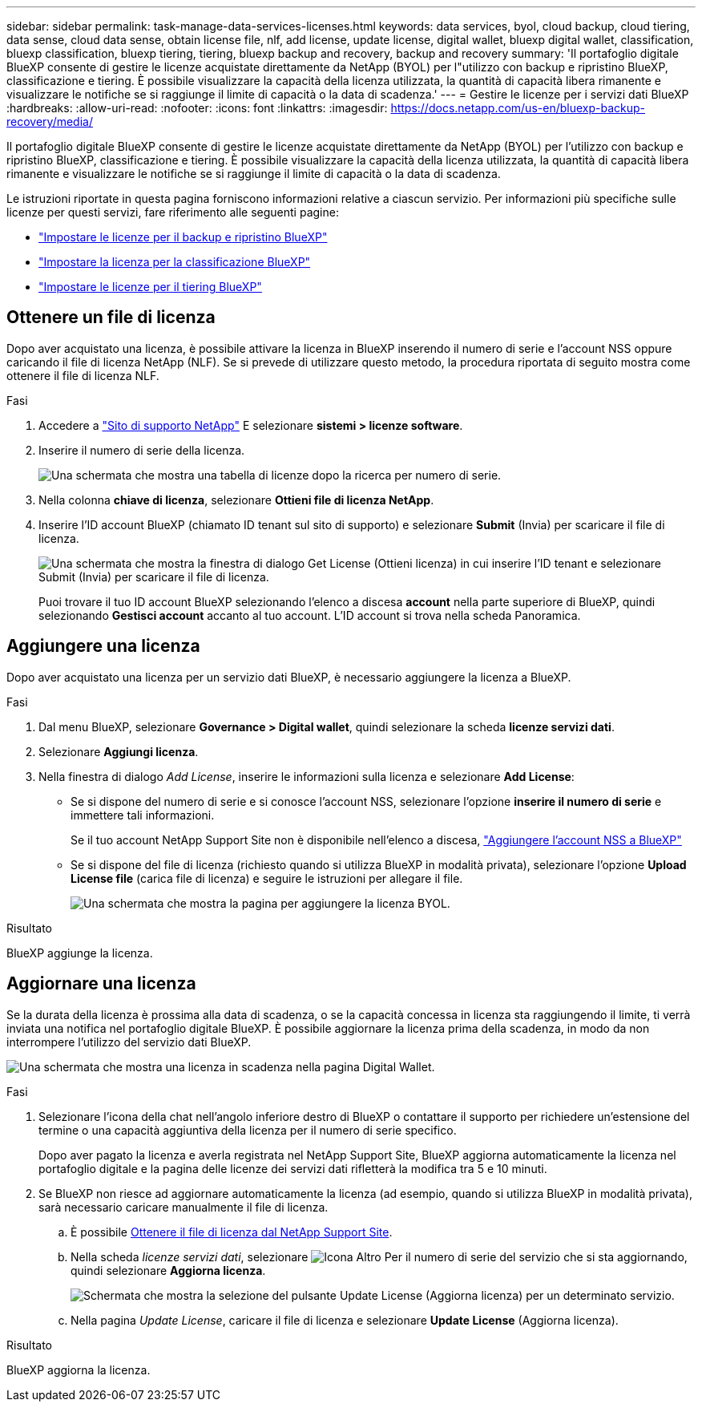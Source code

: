 ---
sidebar: sidebar 
permalink: task-manage-data-services-licenses.html 
keywords: data services, byol, cloud backup, cloud tiering, data sense, cloud data sense, obtain license file, nlf, add license, update license, digital wallet, bluexp digital wallet, classification, bluexp classification, bluexp tiering, tiering, bluexp backup and recovery, backup and recovery 
summary: 'Il portafoglio digitale BlueXP consente di gestire le licenze acquistate direttamente da NetApp (BYOL) per l"utilizzo con backup e ripristino BlueXP, classificazione e tiering. È possibile visualizzare la capacità della licenza utilizzata, la quantità di capacità libera rimanente e visualizzare le notifiche se si raggiunge il limite di capacità o la data di scadenza.' 
---
= Gestire le licenze per i servizi dati BlueXP
:hardbreaks:
:allow-uri-read: 
:nofooter: 
:icons: font
:linkattrs: 
:imagesdir: https://docs.netapp.com/us-en/bluexp-backup-recovery/media/


[role="lead"]
Il portafoglio digitale BlueXP consente di gestire le licenze acquistate direttamente da NetApp (BYOL) per l'utilizzo con backup e ripristino BlueXP, classificazione e tiering. È possibile visualizzare la capacità della licenza utilizzata, la quantità di capacità libera rimanente e visualizzare le notifiche se si raggiunge il limite di capacità o la data di scadenza.

Le istruzioni riportate in questa pagina forniscono informazioni relative a ciascun servizio. Per informazioni più specifiche sulle licenze per questi servizi, fare riferimento alle seguenti pagine:

* https://docs.netapp.com/us-en/bluexp-backup-recovery/task-licensing-cloud-backup.html["Impostare le licenze per il backup e ripristino BlueXP"^]
* https://docs.netapp.com/us-en/bluexp-classification/task-licensing-datasense.html["Impostare la licenza per la classificazione BlueXP"^]
* https://docs.netapp.com/us-en/bluexp-tiering/task-licensing-cloud-tiering.html["Impostare le licenze per il tiering BlueXP"^]




== Ottenere un file di licenza

Dopo aver acquistato una licenza, è possibile attivare la licenza in BlueXP inserendo il numero di serie e l'account NSS oppure caricando il file di licenza NetApp (NLF). Se si prevede di utilizzare questo metodo, la procedura riportata di seguito mostra come ottenere il file di licenza NLF.

.Fasi
. Accedere a https://mysupport.netapp.com["Sito di supporto NetApp"^] E selezionare *sistemi > licenze software*.
. Inserire il numero di serie della licenza.
+
image:screenshot_cloud_backup_license_step1.gif["Una schermata che mostra una tabella di licenze dopo la ricerca per numero di serie."]

. Nella colonna *chiave di licenza*, selezionare *Ottieni file di licenza NetApp*.
. Inserire l'ID account BlueXP (chiamato ID tenant sul sito di supporto) e selezionare *Submit* (Invia) per scaricare il file di licenza.
+
image:screenshot_cloud_backup_license_step2.gif["Una schermata che mostra la finestra di dialogo Get License (Ottieni licenza) in cui inserire l'ID tenant e selezionare Submit (Invia) per scaricare il file di licenza."]

+
Puoi trovare il tuo ID account BlueXP selezionando l'elenco a discesa *account* nella parte superiore di BlueXP, quindi selezionando *Gestisci account* accanto al tuo account. L'ID account si trova nella scheda Panoramica.





== Aggiungere una licenza

Dopo aver acquistato una licenza per un servizio dati BlueXP, è necessario aggiungere la licenza a BlueXP.

.Fasi
. Dal menu BlueXP, selezionare *Governance > Digital wallet*, quindi selezionare la scheda *licenze servizi dati*.
. Selezionare *Aggiungi licenza*.
. Nella finestra di dialogo _Add License_, inserire le informazioni sulla licenza e selezionare *Add License*:
+
** Se si dispone del numero di serie e si conosce l'account NSS, selezionare l'opzione *inserire il numero di serie* e immettere tali informazioni.
+
Se il tuo account NetApp Support Site non è disponibile nell'elenco a discesa, https://docs.netapp.com/us-en/bluexp-setup-admin/task-adding-nss-accounts.html["Aggiungere l'account NSS a BlueXP"^]

** Se si dispone del file di licenza (richiesto quando si utilizza BlueXP in modalità privata), selezionare l'opzione *Upload License file* (carica file di licenza) e seguire le istruzioni per allegare il file.
+
image:screenshot_services_license_add2.png["Una schermata che mostra la pagina per aggiungere la licenza BYOL."]





.Risultato
BlueXP aggiunge la licenza.



== Aggiornare una licenza

Se la durata della licenza è prossima alla data di scadenza, o se la capacità concessa in licenza sta raggiungendo il limite, ti verrà inviata una notifica nel portafoglio digitale BlueXP. È possibile aggiornare la licenza prima della scadenza, in modo da non interrompere l'utilizzo del servizio dati BlueXP.

image:screenshot_services_license_expire.png["Una schermata che mostra una licenza in scadenza nella pagina Digital Wallet."]

.Fasi
. Selezionare l'icona della chat nell'angolo inferiore destro di BlueXP o contattare il supporto per richiedere un'estensione del termine o una capacità aggiuntiva della licenza per il numero di serie specifico.
+
Dopo aver pagato la licenza e averla registrata nel NetApp Support Site, BlueXP aggiorna automaticamente la licenza nel portafoglio digitale e la pagina delle licenze dei servizi dati rifletterà la modifica tra 5 e 10 minuti.

. Se BlueXP non riesce ad aggiornare automaticamente la licenza (ad esempio, quando si utilizza BlueXP in modalità privata), sarà necessario caricare manualmente il file di licenza.
+
.. È possibile <<Ottenere un file di licenza,Ottenere il file di licenza dal NetApp Support Site>>.
.. Nella scheda _licenze servizi dati_, selezionare image:screenshot_horizontal_more_button.gif["Icona Altro"] Per il numero di serie del servizio che si sta aggiornando, quindi selezionare *Aggiorna licenza*.
+
image:screenshot_services_license_update1.png["Schermata che mostra la selezione del pulsante Update License (Aggiorna licenza) per un determinato servizio."]

.. Nella pagina _Update License_, caricare il file di licenza e selezionare *Update License* (Aggiorna licenza).




.Risultato
BlueXP aggiorna la licenza.
